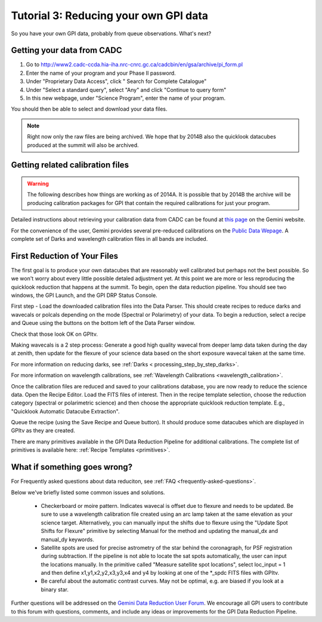 .. _usage-quickstart-yourdata:

Tutorial 3: Reducing your own GPI data
#####################################################

So you have your own GPI data, probably from queue observations. What's next? 





Getting your data from CADC 
=================================================

1. Go to http://www2.cadc-ccda.hia-iha.nrc-cnrc.gc.ca/cadcbin/en/gsa/archive/pi_form.pl
2. Enter the name of your program and your Phase II password.
3. Under "Proprietary Data Access", click " Search for Complete Catalogue"
4. Under "Select a standard query", select "Any" and click "Continue to query form"
5. In this new webpage, under "Science Program", enter the name of your program.


You should then be able to select and download your data files.

.. note:: 
    Right now only the raw files are being archived. We hope that by 2014B also the 
    quicklook datacubes produced at the summit will also be archived. 


Getting related calibration files
=================================================

.. warning::
   The following describes how things are working as of 2014A. It is possible that by 2014B the archive will be producing calibration 
   packages for GPI that contain the required calibrations for just your program. 


Detailed instructions about retrieving your calibration data from CADC can be found at
`this page <http://www.gemini.edu/sciops/instruments/gpi/data-reduction-and-calibrations?q=node/12206>`_ on the Gemini website. 

For the convenience of the user, Gemini provides several pre-reduced calibrations on the `Public Data Wepage <http://www.gemini.edu/sciops/instruments/gpi/public-data>`_. A complete set of Darks and wavelength calibration files in all bands are included.



First Reduction of Your Files
===============================

The first goal is to produce your own datacubes that are reasonably well calibrated but perhaps not the best possible. So we won't worry about every little possible detaled adjustment yet. At this point we are more or less reproducing the quicklook reduction that happens at the summit. To begin, open the data reduction pipeline. You should see two windows, the GPI Launch, and the GPI DRP Status Console.

First step - Load the downloaded calibration files into the Data Parser. This should create recipes to reduce darks and wavecals or polcals depending on the mode (Spectral or Polarimetry) of your data. To begin a reduction, select a recipe and Queue using the buttons on the bottom left of the Data Parser window. 

Check that those look OK on GPItv. 

Making wavecals is a 2 step process: Generate a good high quality wavecal from deeper lamp data taken during the day at zenith, then update for the flexure of your science data based on the short exposure wavecal taken at the same time. 

For more information on reducing darks, see :ref:`Darks < processing_step_by_step_darks>`.

For more information on wavelength calibrations, see :ref:`Wavelength Calibrations <wavelength_calibration>`.


Once the calibration files are reduced and saved to your calibrations database, you are now ready to reduce the science data. Open the Recipe Editor. Load the FITS files of interest. Then in the recipe template selection, choose the reduction category (spectral or polarimetric science) and then choose the appropriate quicklook reduction template. E.g., "Quicklook Automatic Datacube Extraction".

Queue the recipe (using the Save Recipe and Queue button). It should produce some datacubes which are displayed in GPItv as they are created. 

There are many primitives available in the GPI Data Reduction Pipeline for additional calibrations. The complete list of primitives is available here: :ref:`Recipe Templates <primitives>`.


What if something goes wrong? 
==================================

For Frequently asked questions about data reduciton, see :ref:`FAQ <frequently-asked-questions>`.

Below we've briefly listed some common issues and solutions.

 - Checkerboard or moire pattern. Indicates wavecal is offset due to flexure and needs to be updated. Be sure to use a wavelength calibration file created using an arc lamp taken at the same elevation as your science target. Alternatively, you can manually input the shifts due to flexure using the "Update Spot Shifts for Flexure" primitive by selecting Manual for the method and updating the manual_dx and manual_dy keywords.

 - Satellite spots are used for precise astrometry of the star behind the coronagraph, for PSF registration during subtraction. 
   If the pipeline is not able to locate the sat spots automatically, the user can input the locations manually. In the primitive called "Measure satellite spot locations", select loc_input = 1 and then define x1,y1,x2,y2,x3,y3,x4 and y4 by looking at one of the *_spdc FITS files with GPItv.

 - Be careful about the automatic contrast curves. May not be optimal, e.g. are biased if you look at a binary star.



Further questions will be addressed on the `Gemini Data Reduction User Forum <http://drforum.gemini.edu/forums/gemini-data-reduction/>`_. We encourage all GPI users to contribute to this forum with questions, comments, and include any ideas or improvements for the GPI Data Reduction Pipeline. 
